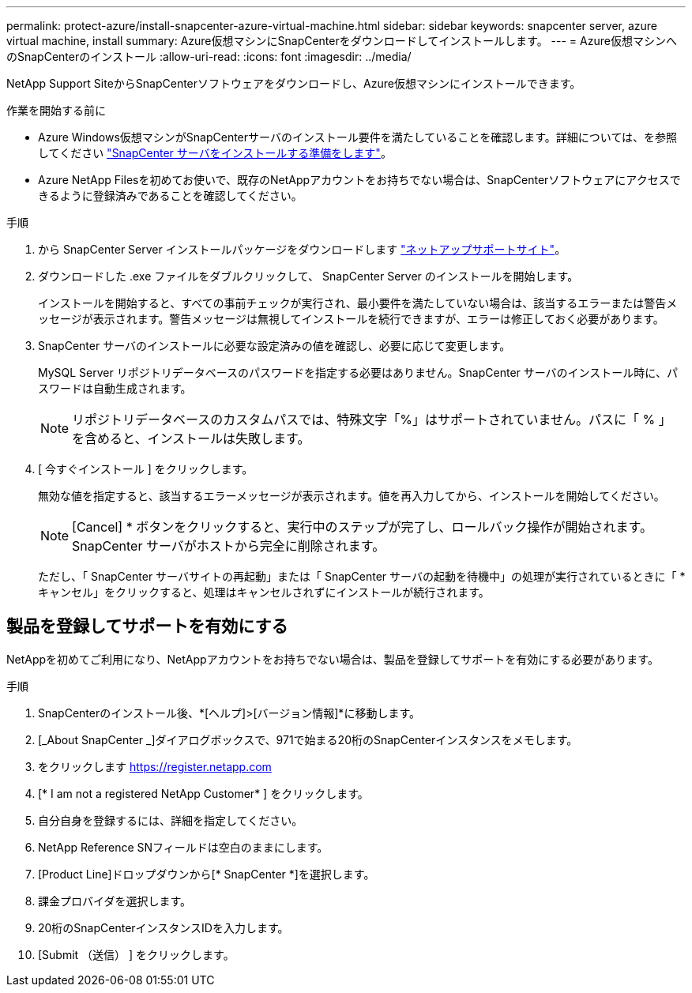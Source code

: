 ---
permalink: protect-azure/install-snapcenter-azure-virtual-machine.html 
sidebar: sidebar 
keywords: snapcenter server, azure virtual machine, install 
summary: Azure仮想マシンにSnapCenterをダウンロードしてインストールします。 
---
= Azure仮想マシンへのSnapCenterのインストール
:allow-uri-read: 
:icons: font
:imagesdir: ../media/


[role="lead"]
NetApp Support SiteからSnapCenterソフトウェアをダウンロードし、Azure仮想マシンにインストールできます。

.作業を開始する前に
* Azure Windows仮想マシンがSnapCenterサーバのインストール要件を満たしていることを確認します。詳細については、を参照してください link:../install/reference_domain_and_workgroup_requirements.html["SnapCenter サーバをインストールする準備をします"]。
* Azure NetApp Filesを初めてお使いで、既存のNetAppアカウントをお持ちでない場合は、SnapCenterソフトウェアにアクセスできるように登録済みであることを確認してください。


.手順
. から SnapCenter Server インストールパッケージをダウンロードします https://mysupport.netapp.com/site/products/all/details/snapcenter/downloads-tab["ネットアップサポートサイト"]。
. ダウンロードした .exe ファイルをダブルクリックして、 SnapCenter Server のインストールを開始します。
+
インストールを開始すると、すべての事前チェックが実行され、最小要件を満たしていない場合は、該当するエラーまたは警告メッセージが表示されます。警告メッセージは無視してインストールを続行できますが、エラーは修正しておく必要があります。

. SnapCenter サーバのインストールに必要な設定済みの値を確認し、必要に応じて変更します。
+
MySQL Server リポジトリデータベースのパスワードを指定する必要はありません。SnapCenter サーバのインストール時に、パスワードは自動生成されます。

+

NOTE: リポジトリデータベースのカスタムパスでは、特殊文字「%」はサポートされていません。パスに「 % 」を含めると、インストールは失敗します。

. [ 今すぐインストール ] をクリックします。
+
無効な値を指定すると、該当するエラーメッセージが表示されます。値を再入力してから、インストールを開始してください。

+

NOTE: [Cancel] * ボタンをクリックすると、実行中のステップが完了し、ロールバック操作が開始されます。SnapCenter サーバがホストから完全に削除されます。

+
ただし、「 SnapCenter サーバサイトの再起動」または「 SnapCenter サーバの起動を待機中」の処理が実行されているときに「 * キャンセル」をクリックすると、処理はキャンセルされずにインストールが続行されます。





== 製品を登録してサポートを有効にする

NetAppを初めてご利用になり、NetAppアカウントをお持ちでない場合は、製品を登録してサポートを有効にする必要があります。

.手順
. SnapCenterのインストール後、*[ヘルプ]>[バージョン情報]*に移動します。
. [_About SnapCenter _]ダイアログボックスで、971で始まる20桁のSnapCenterインスタンスをメモします。
. をクリックします https://register.netapp.com[]
. [* I am not a registered NetApp Customer* ] をクリックします。
. 自分自身を登録するには、詳細を指定してください。
. NetApp Reference SNフィールドは空白のままにします。
. [Product Line]ドロップダウンから[* SnapCenter *]を選択します。
. 課金プロバイダを選択します。
. 20桁のSnapCenterインスタンスIDを入力します。
. [Submit （送信） ] をクリックします。

